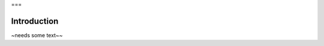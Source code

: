 .. 1_0_introduction.rst, created on Aug, 2022

===

Introduction
===============

~needs some text~~

.. :toctree::
    :caption: Contents: